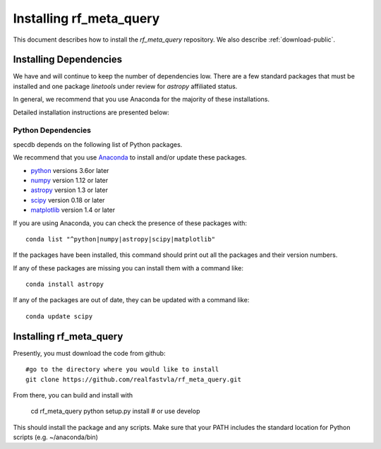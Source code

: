 .. highlight:: rest

************************
Installing rf_meta_query
************************

This document describes how to install the `rf_meta_query`
repository.  We also describe
:ref:`download-public`.

Installing Dependencies
=======================
We have and will continue to keep the number of dependencies low.
There are a few standard packages that must be installed
and one package `linetools` under review for
`astropy` affiliated status.

In general, we recommend that you use Anaconda for the majority of
these installations.

Detailed installation instructions are presented below:

Python Dependencies
-------------------

specdb depends on the following list of Python packages.

We recommend that you use `Anaconda <https://www.continuum.io/downloads/>`_
to install and/or update these packages.

* `python <http://www.python.org/>`_ versions 3.6or later
* `numpy <http://www.numpy.org/>`_ version 1.12 or later
* `astropy <http://www.astropy.org/>`_ version 1.3 or later
* `scipy <http://www.scipy.org/>`_ version 0.18 or later
* `matplotlib <http://matplotlib.org/>`_  version 1.4 or later

If you are using Anaconda, you can check the presence of these packages with::

	conda list "^python|numpy|astropy|scipy|matplotlib"

If the packages have been installed, this command should print
out all the packages and their version numbers.

If any of these packages are missing you can install them
with a command like::

	conda install astropy

If any of the packages are out of date, they can be updated
with a command like::

	conda update scipy

Installing rf_meta_query
========================

Presently, you must download the code from github::

	#go to the directory where you would like to install
	git clone https://github.com/realfastvla/rf_meta_query.git

From there, you can build and install with

	cd rf_meta_query
	python setup.py install  # or use develop


This should install the package and any scripts.
Make sure that your PATH includes the standard
location for Python scripts (e.g. ~/anaconda/bin)


